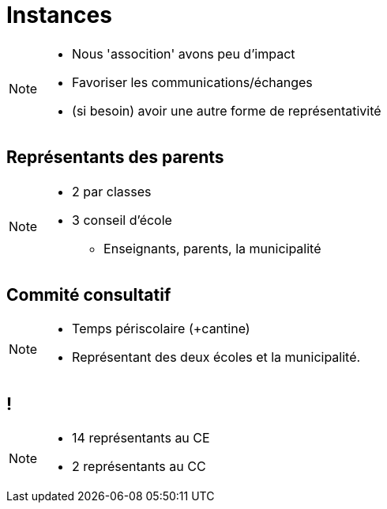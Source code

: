 [.main-part.background]
= Instances

[NOTE.speaker]
====
* Nous 'assocition' avons peu d'impact
* Favoriser les communications/échanges
* (si besoin) avoir une autre forme de représentativité
====

== Représentants des parents

[NOTE.speaker]
====
* 2 par classes
* 3 conseil d'école
** Enseignants, parents, la municipalité
====

== Commité consultatif

[NOTE.speaker]
====
* Temps périscolaire (+cantine)
* Représentant des deux écoles et la municipalité.
====

[.pause.background]
== !

[NOTE.speaker]
====
* 14 représentants au CE
* 2 représentants au CC
====
